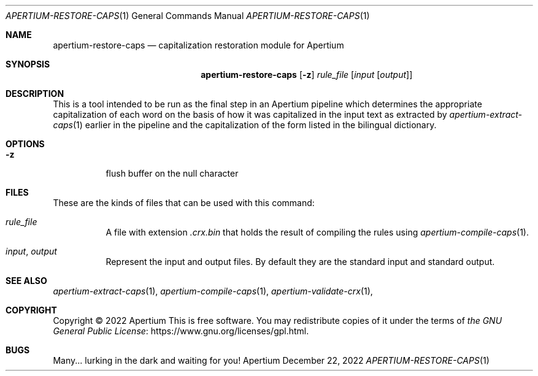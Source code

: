 .Dd December 22, 2022
.Dt APERTIUM-RESTORE-CAPS 1
.Os Apertium
.Sh NAME
.Nm apertium-restore-caps
.Nd capitalization restoration module for Apertium
.Sh SYNOPSIS
.Nm apertium-restore-caps
.Op Fl z
.Ar rule_file
.Op Ar input Op Ar output
.Sh DESCRIPTION
This is a tool intended to be run as the final step in an Apertium pipeline
which determines the appropriate capitalization of each word on the basis
of how it was capitalized in the input text as extracted by
.Xr apertium-extract-caps 1
earlier in the pipeline and the capitalization of the form listed in
the bilingual dictionary.
.Sh OPTIONS
.Bl -tag -width Ds
.It Fl z
flush buffer on the null character
.El
.Sh FILES
These are the kinds of files that can be used with this command:
.Bl -tag -width Ds
.It Ar rule_file
A file with extension
.Pa .crx.bin
that holds the result of
compiling the rules using
.Xr apertium-compile-caps 1 .
.It Ar input , output
Represent the input and output files.
By default they are the standard input and standard output.
.El
.Sh SEE ALSO
.Xr apertium-extract-caps 1 ,
.Xr apertium-compile-caps 1 ,
.Xr apertium-validate-crx 1 ,
.Sh COPYRIGHT
Copyright \(co 2022 Apertium
This is free software.
You may redistribute copies of it under the terms of
.Lk https://www.gnu.org/licenses/gpl.html the GNU General Public License .
.Sh BUGS
Many... lurking in the dark and waiting for you!
